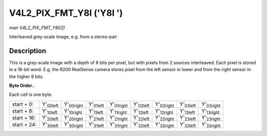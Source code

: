 
.. _V4L2-PIX-FMT-Y8I:

=========================
V4L2_PIX_FMT_Y8I ('Y8I ')
=========================

*man V4L2_PIX_FMT_Y8I(2)*

Interleaved grey-scale image, e.g. from a stereo-pair


Description
===========

This is a grey-scale image with a depth of 8 bits per pixel, but with pixels from 2 sources interleaved. Each pixel is stored in a 16-bit word. E.g. the R200 RealSense camera
stores pixel from the left sensor in lower and from the right sensor in the higher 8 bits.

**Byte Order..**

Each cell is one byte.



.. table::

    +----------------------+----------------------+----------------------+----------------------+----------------------+----------------------+----------------------+----------------------+----------------------+
    | start + 0:           | Y'\ :sub:`00left`    | Y'\ :sub:`00right`   | Y'\ :sub:`01left`    | Y'\ :sub:`01right`   | Y'\ :sub:`02left`    | Y'\ :sub:`02right`   | Y'\ :sub:`03left`    | Y'\ :sub:`03right`   |
    +----------------------+----------------------+----------------------+----------------------+----------------------+----------------------+----------------------+----------------------+----------------------+
    | start + 8:           | Y'\ :sub:`10left`    | Y'\ :sub:`10right`   | Y'\ :sub:`11left`    | Y'\ :sub:`11right`   | Y'\ :sub:`12left`    | Y'\ :sub:`12right`   | Y'\ :sub:`13left`    | Y'\ :sub:`13right`   |
    +----------------------+----------------------+----------------------+----------------------+----------------------+----------------------+----------------------+----------------------+----------------------+
    | start + 16:          | Y'\ :sub:`20left`    | Y'\ :sub:`20right`   | Y'\ :sub:`21left`    | Y'\ :sub:`21right`   | Y'\ :sub:`22left`    | Y'\ :sub:`22right`   | Y'\ :sub:`23left`    | Y'\ :sub:`23right`   |
    +----------------------+----------------------+----------------------+----------------------+----------------------+----------------------+----------------------+----------------------+----------------------+
    | start + 24:          | Y'\ :sub:`30left`    | Y'\ :sub:`30right`   | Y'\ :sub:`31left`    | Y'\ :sub:`31right`   | Y'\ :sub:`32left`    | Y'\ :sub:`32right`   | Y'\ :sub:`33left`    | Y'\ :sub:`33right`   |
    +----------------------+----------------------+----------------------+----------------------+----------------------+----------------------+----------------------+----------------------+----------------------+


